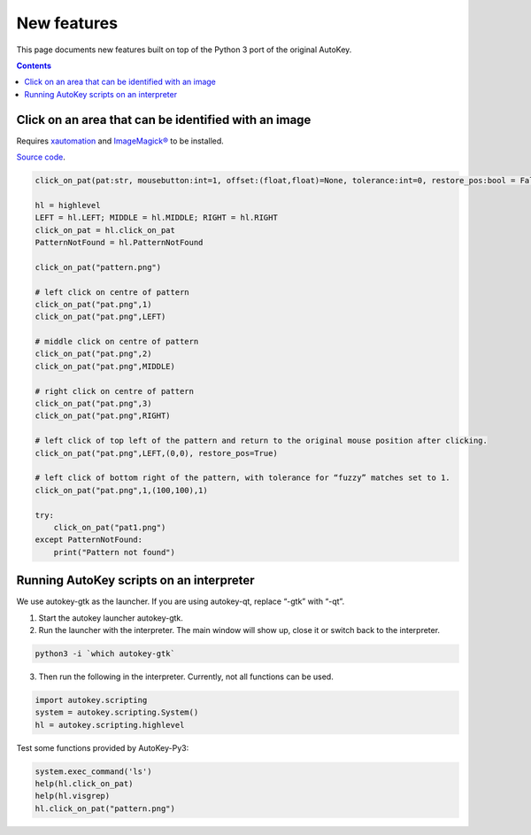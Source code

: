 ============
New features
============
This page documents new features built on top of the Python 3 port of the original AutoKey.

.. contents::

Click on an area that can be identified with an image
=====================================================
Requires `xautomation`_ and `ImageMagick®`_ to be installed.

.. _xautomation: http://hoopajoo.net/projects/xautomation.html
.. _ImageMagick®: http://www.imagemagick.org/

`Source code`_.

.. _Source code: https://github.com/guoci/autokey-py3/blob/master/src/lib/scripting_highlevel.py

.. code:: python

   click_on_pat(pat:str, mousebutton:int=1, offset:(float,float)=None, tolerance:int=0, restore_pos:bool = False) -> None
   
   hl = highlevel
   LEFT = hl.LEFT; MIDDLE = hl.MIDDLE; RIGHT = hl.RIGHT
   click_on_pat = hl.click_on_pat
   PatternNotFound = hl.PatternNotFound

   click_on_pat("pattern.png")

   # left click on centre of pattern
   click_on_pat("pat.png",1)
   click_on_pat("pat.png",LEFT)
    
   # middle click on centre of pattern
   click_on_pat("pat.png",2)
   click_on_pat("pat.png",MIDDLE)
    
   # right click on centre of pattern
   click_on_pat("pat.png",3)
   click_on_pat("pat.png",RIGHT)
    
   # left click of top left of the pattern and return to the original mouse position after clicking.
   click_on_pat("pat.png",LEFT,(0,0), restore_pos=True)
    
   # left click of bottom right of the pattern, with tolerance for “fuzzy” matches set to 1.
   click_on_pat("pat.png",1,(100,100),1)
    
   try:
       click_on_pat("pat1.png")
   except PatternNotFound:
       print("Pattern not found")



Running AutoKey scripts on an interpreter
=========================================

We use autokey-gtk as the launcher. If you are using autokey-qt, replace “-gtk” with “-qt”.

1. Start the autokey launcher autokey-gtk.
2. Run the launcher with the interpreter. The main window will show up, close it or switch back to the interpreter.

.. code:: sh

   python3 -i `which autokey-gtk`

3. Then run the following in the interpreter. Currently, not all functions can be used.

.. code:: python

   import autokey.scripting
   system = autokey.scripting.System()
   hl = autokey.scripting.highlevel

Test some functions provided by AutoKey-Py3:

.. code:: python

   system.exec_command('ls')
   help(hl.click_on_pat)
   help(hl.visgrep)
   hl.click_on_pat("pattern.png")

